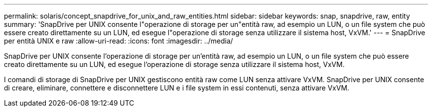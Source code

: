 ---
permalink: solaris/concept_snapdrive_for_unix_and_raw_entities.html 
sidebar: sidebar 
keywords: snap, snapdrive, raw, entity 
summary: 'SnapDrive per UNIX consente l"operazione di storage per un"entità raw, ad esempio un LUN, o un file system che può essere creato direttamente su un LUN, ed esegue l"operazione di storage senza utilizzare il sistema host, VxVM.' 
---
= SnapDrive per entità UNIX e raw
:allow-uri-read: 
:icons: font
:imagesdir: ../media/


[role="lead"]
SnapDrive per UNIX consente l'operazione di storage per un'entità raw, ad esempio un LUN, o un file system che può essere creato direttamente su un LUN, ed esegue l'operazione di storage senza utilizzare il sistema host, VxVM.

I comandi di storage di SnapDrive per UNIX gestiscono entità raw come LUN senza attivare VxVM. SnapDrive per UNIX consente di creare, eliminare, connettere e disconnettere LUN e i file system in essi contenuti, senza attivare VxVM.
